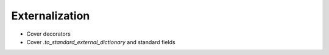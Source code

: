 =================
 Externalization
=================


* Cover decorators
* Cover `.to_standard_external_dictionary` and standard fields
